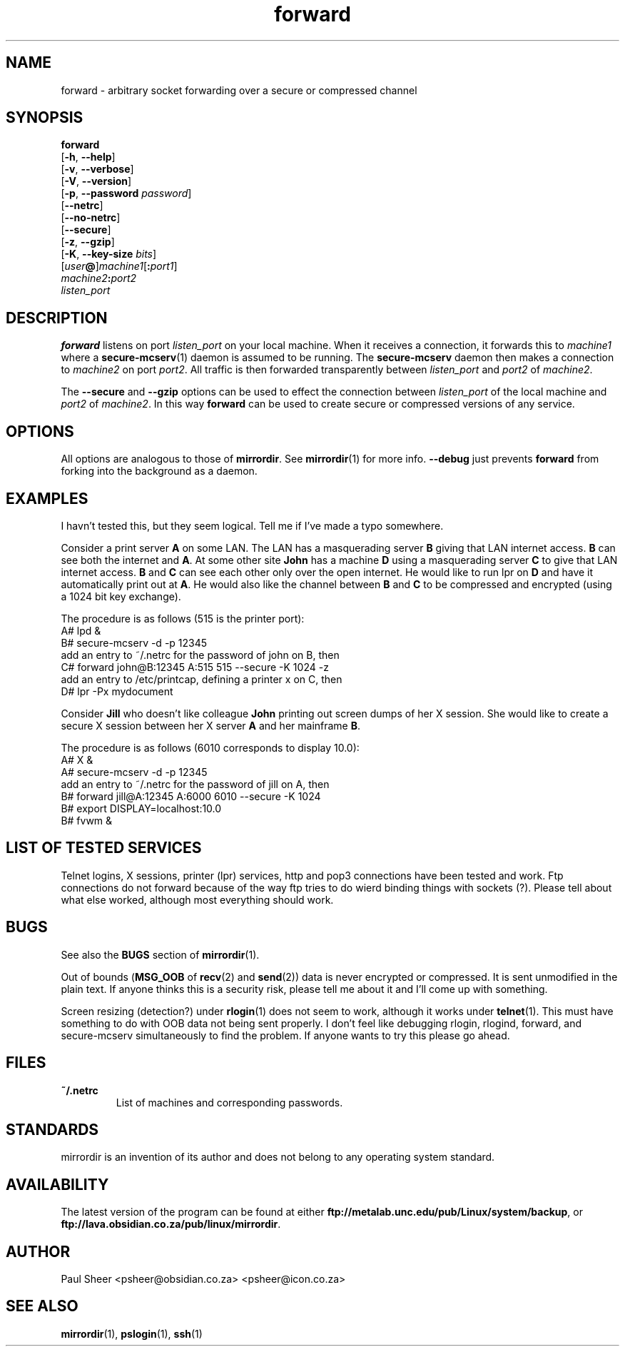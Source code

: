 .\" (c) 1999 by Paul Sheer <psheer@obsidian.co.za>    -*- nroff -*-
.TH forward 1 "1999 February 14" "Linux"
.SH NAME
forward \- arbitrary socket forwarding over a secure or compressed channel
.SH SYNOPSIS
.B forward
.br
[\fB-h\fP, \fB--help\fP]
.br
[\fB-v\fP, \fB--verbose\fP]
.br
[\fB-V\fP, \fB--version\fP]
.br
[\fB-p\fP, \fB--password\fP \fIpassword\fP]
.br
[\fB--netrc\fP]
.br
[\fB--no-netrc\fP]
.br
[\fB--secure\fP]
.br
[\fB-z\fP, \fB--gzip\fP]
.br
[\fB-K\fP, \fB--key-size\fP \fIbits\fP]
.br
[\fIuser\fP\fB@\fP]\fImachine1\fP[\fB:\fP\fIport1\fP] 
.br
\fImachine2\fP\fB:\fP\fIport2\fP
.br
\fIlisten_port\fP
.PP
.SH DESCRIPTION
.PP
\fBforward\fP listens on port \fIlisten_port\fP on your local machine. When
it receives a connection, it forwards this to \fImachine1\fP where a
\fBsecure-mcserv\fP(1) daemon is assumed to be running. The
\fBsecure-mcserv\fP daemon then makes a connection to \fImachine2\fP on
port \fIport2\fP. All traffic is then forwarded transparently between
\fIlisten_port\fP and \fIport2\fP of \fImachine2\fP.

The \fB--secure\fP and \fB--gzip\fP options can be used to effect the
connection between \fIlisten_port\fP of the local machine and 
\fIport2\fP of \fImachine2\fP. In this way \fBforward\fP can be used
to create secure or compressed versions of any service.
.PP
.SH OPTIONS
All options are analogous to those of \fBmirrordir\fP. See \fBmirrordir\fP(1)
for more info. \fB--debug\fP just prevents \fBforward\fP from forking into
the background as a daemon.
.PP
.SH EXAMPLES
I havn't tested this, but they seem logical. Tell me if I've made a typo
somewhere.
.PP
Consider a print server \fBA\fP on some LAN. The LAN has a masquerading server
\fBB\fP giving that LAN internet access. \fBB\fP can see both the internet and \fBA\fP. At
some other site \fBJohn\fP has a machine \fBD\fP using a masquerading server \fBC\fP
to give that LAN internet access. \fBB\fP and \fBC\fP can see each other only over
the open internet. He would like to run lpr on \fBD\fP and have it
automatically print out at \fBA\fP. He would also like the channel between \fBB\fP
and \fBC\fP to be compressed and encrypted (using a 1024 bit key exchange).
.PP
.nf
The procedure is as follows (515 is the printer port):
    A# lpd &
    B# secure-mcserv -d -p 12345
add an entry to ~/.netrc for the password of john on B, then
    C# forward john@B:12345 A:515 515 --secure -K 1024 -z
add an entry to /etc/printcap, defining a printer x on C, then
    D# lpr -Px mydocument
.fi
.PP
Consider \fBJill\fP who doesn't like colleague \fBJohn\fP printing out
screen dumps of her X session. She would like to create a secure X
session between her X server \fBA\fP and her mainframe \fBB\fP.
.PP
.nf
The procedure is as follows (6010 corresponds to display 10.0):
    A# X &
    A# secure-mcserv -d -p 12345
add an entry to ~/.netrc for the password of jill on A, then
    B# forward jill@A:12345 A:6000 6010 --secure -K 1024
    B# export DISPLAY=localhost:10.0
    B# fvwm &
.fi
.PP
.SH LIST OF TESTED SERVICES
Telnet logins, X sessions, printer (lpr) services, http and pop3
connections have been tested and work. Ftp connections do not forward
because of the way ftp tries to do wierd binding things with sockets
(?). Please tell about what else worked, although most everything should
work.
.PP
.SH BUGS
See also the \fBBUGS\fP section of \fBmirrordir\fP(1).
.PP
Out of bounds (\fBMSG_OOB\fP of \fBrecv\fP(2) and \fBsend\fP(2)) data is
never encrypted or compressed. It is sent unmodified in the plain text.
If anyone thinks this is a security risk, please tell me about it and
I'll come up with something.
.PP
Screen resizing (detection?) under \fBrlogin\fP(1) does not seem
to work, although it works under \fBtelnet\fP(1). This must have
something to do with OOB data not being sent properly. I don't
feel like debugging rlogin, rlogind, forward, and secure-mcserv
simultaneously to find the problem. If anyone wants to try this
please go ahead.
.SH FILES
.TP
\fB~/.netrc\fP
List of machines and corresponding passwords.
.SH STANDARDS
mirrordir is an invention of its author and does not belong to any
operating system standard.
.SH AVAILABILITY
The latest version of the program can be found at either
\fBftp://metalab.unc.edu/pub/Linux/system/backup\fP, or
\fBftp://lava.obsidian.co.za/pub/linux/mirrordir\fP.
.SH AUTHOR
Paul Sheer  <psheer@obsidian.co.za>  <psheer@icon.co.za>
.SH "SEE ALSO"
\fBmirrordir\fP(1), \fBpslogin\fP(1), \fBssh\fP(1)

